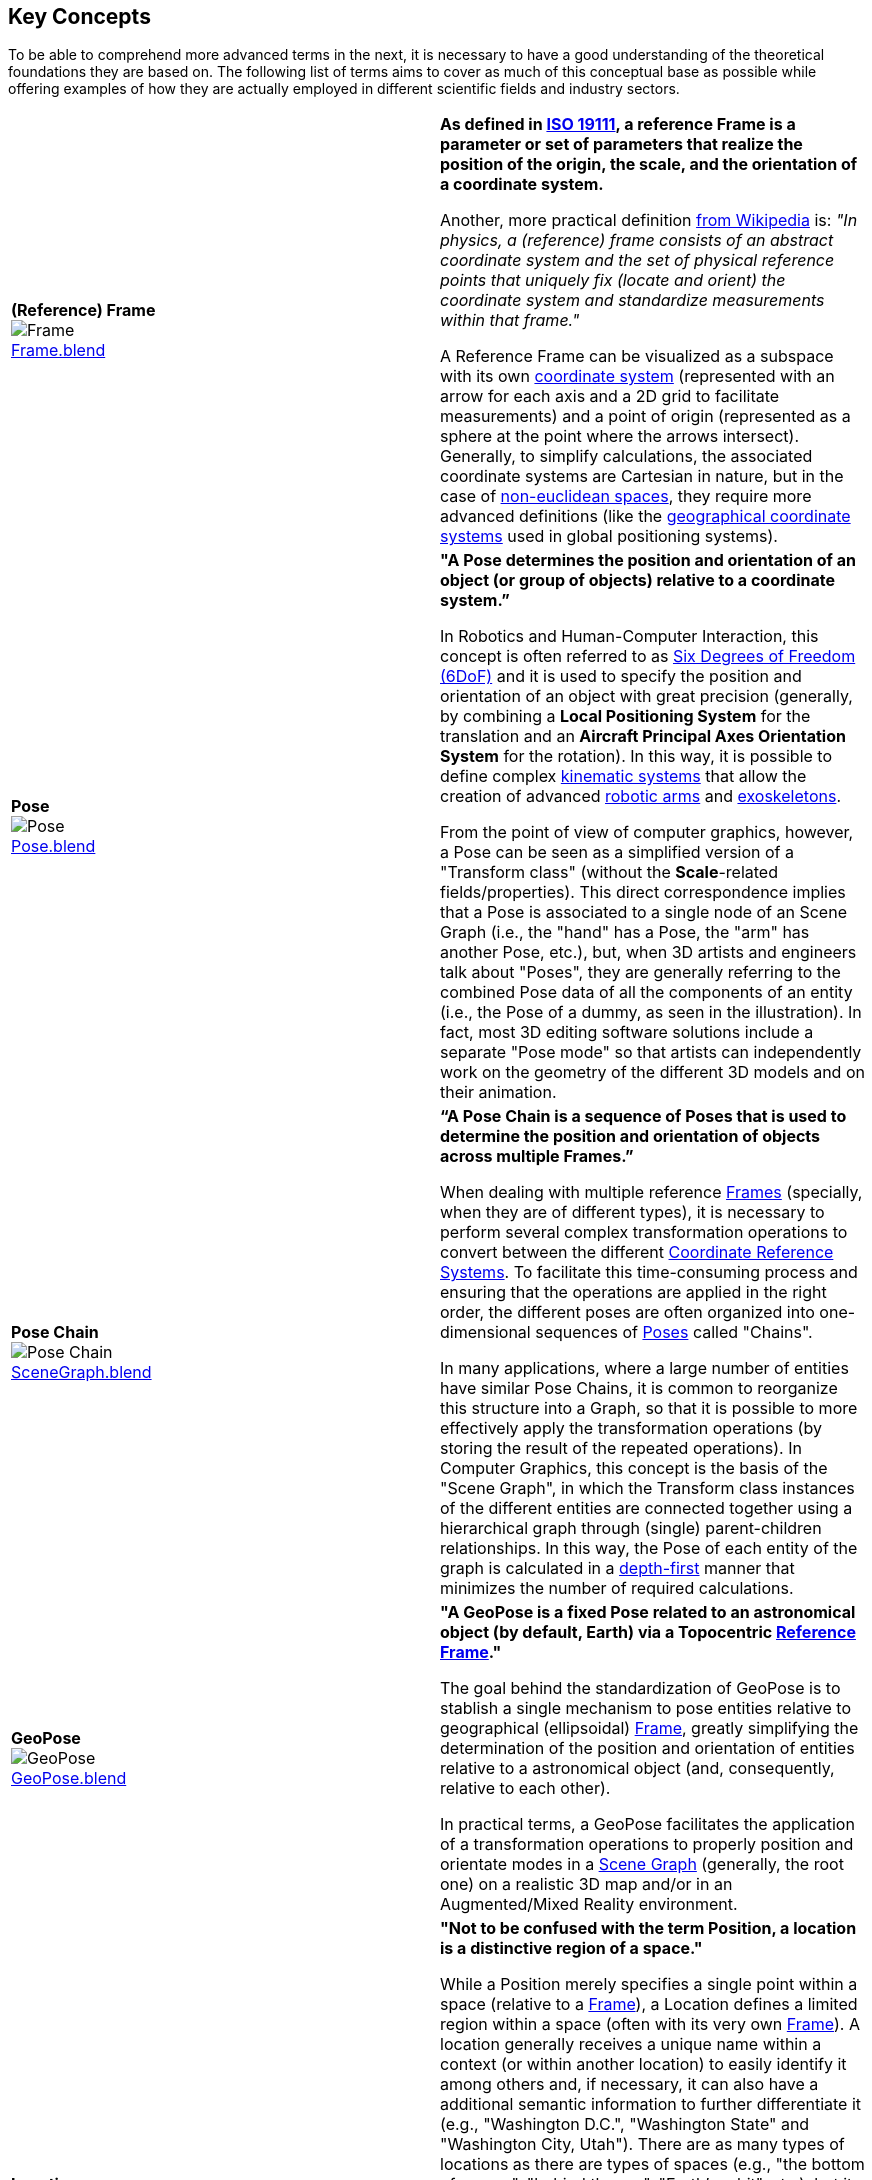 ## Key Concepts

To be able to comprehend more advanced terms in the next, it is necessary to have a good understanding of the theoretical foundations they are based on. The following list of terms aims to cover as much of this conceptual base as possible while offering examples of how they are actually employed in different scientific fields and industry sectors.

|===
| [[def_frame]] **(Reference) Frame** +
image:../users_guide/figures/glossary/Frame.png[Frame, pdfwidth=5cm] +
link:https://github.com/opengeospatial/GeoPoseGuides/blob/main/users_guide/figures/glossary/Frame.blend[Frame.blend] | **As defined in link:https://www.iso.org/obp/ui/#iso:std:iso:19111:ed-3:v1:en[ISO 19111], a reference Frame is a parameter or set of parameters that realize the position of the origin, the scale, and the orientation of a coordinate system.**

Another, more practical definition link:https://en.wikipedia.org/wiki/Frame_of_reference[from Wikipedia] is: _"In physics, a (reference) frame consists of an abstract coordinate system and the set of physical reference points that uniquely fix (locate and orient) the coordinate system and standardize measurements within that frame."_

A Reference Frame can be visualized as a subspace with its own link:https://en.wikipedia.org/wiki/Coordinate_system[coordinate system] (represented with an arrow for each axis and a 2D grid to facilitate measurements) and a point of origin (represented as a sphere at the point where the arrows intersect). Generally, to simplify calculations, the associated coordinate systems are Cartesian in nature, but in the case of https://en.wikipedia.org/wiki/Non-Euclidean_geometry[non-euclidean spaces], they require more advanced definitions (like the https://en.wikipedia.org/wiki/Geographic_coordinate_system[geographical coordinate systems] used in global positioning systems).

| [[def_pose]] **Pose** +
image:../users_guide/figures/glossary/Pose.png[Pose, pdfwidth=5cm] +
https://github.com/opengeospatial/GeoPoseGuides/blob/main/users_guide/figures/glossary/Pose.blend[Pose.blend] 
| **"A Pose determines the position and orientation of an object (or group of objects) relative to a coordinate system.”**

In Robotics and Human-Computer Interaction, this concept is often referred to as link:https://en.wikipedia.org/wiki/Six_degrees_of_freedom[Six Degrees of Freedom (6DoF)] and it is used to specify the position and orientation of an object with great precision (generally, by combining a *Local Positioning System* for the translation and an *Aircraft Principal Axes Orientation System* for the rotation). In this way, it is possible to define complex link:https://en.wikipedia.org/wiki/Kinematics[kinematic systems] that allow the creation of advanced link:https://en.wikipedia.org/wiki/Robotic_arm[robotic arms] and link:https://en.wikipedia.org/wiki/Powered_exoskeleton[exoskeletons].

From the point of view of computer graphics, however, a Pose can be seen as a simplified version of a "Transform class" (without the *Scale*-related fields/properties). This direct correspondence implies that a Pose is associated to a single node of an Scene Graph (i.e., the "hand" has a Pose, the "arm" has another Pose, etc.), but, when 3D artists and engineers talk about "Poses", they are generally referring to the combined Pose data of all the components of an entity (i.e., the Pose of a dummy, as seen in the illustration). In fact, most 3D editing software solutions include a separate "Pose mode" so that artists can independently work on the geometry of the different 3D models and on their animation.


| [[def_pose_chain]] **Pose Chain** +
image:../users_guide/figures/glossary/SceneGraph.png[Pose Chain, pdfwidth=5cm] +
link:https://github.com/opengeospatial/GeoPoseGuides/blob/main/users_guide/figures/glossary/SceneGraph.blend[SceneGraph.blend] 
| **“A Pose Chain is a sequence of Poses that is used to determine the position and orientation of objects across multiple Frames.”** 

When dealing with multiple reference <<def_frame, Frames>> (specially, when they are of different types), it is necessary to perform several complex transformation operations to convert between the different link:https://www.w3.org/2015/spatial/wiki/Coordinate_Reference_Systems[Coordinate Reference Systems]. To facilitate this time-consuming process and ensuring that the operations are applied in the right order, the different poses are often organized into one-dimensional sequences of <<def_pose, Poses>> called "Chains". 

In many applications, where a large number of entities have similar Pose Chains, it is common to reorganize this structure into a Graph, so that it is possible to more effectively apply the transformation operations (by storing the result of the repeated operations). In Computer Graphics, this concept is the basis of the "Scene Graph", in which the Transform class instances of the different entities are connected together using a hierarchical graph through (single) parent-children relationships. In this way, the Pose of each entity of the graph is calculated in a link:https://en.wikipedia.org/wiki/Depth-first_search[depth-first] manner that minimizes the number of required calculations.


| [[def_geopose]] **GeoPose** +
image:../users_guide/figures/glossary/GeoPose.png[GeoPose, pdfwidth=5cm] +
link:https://github.com/opengeospatial/GeoPoseGuides/blob/main/users_guide/figures/glossary/GeoPose.blend[GeoPose.blend] 
| **"A GeoPose is a fixed *Pose* related to an astronomical object (by default, Earth) via a Topocentric <<Frame,Reference Frame>>."**

The goal behind the standardization of GeoPose is to stablish a single mechanism to pose entities relative to geographical (ellipsoidal) <<def_frame, Frame>>, greatly simplifying the determination of the position and orientation of entities relative to a astronomical object (and, consequently, relative to each other).

In practical terms, a GeoPose facilitates the application of a transformation operations to properly position and orientate modes in a <<def_pose_chain, Scene Graph>> (generally, the root one) on a realistic 3D map and/or in an Augmented/Mixed Reality environment.

| [[def_bc_location]] **Location**
| **"Not to be confused with the term Position, a location is a distinctive region of a space."**

While a Position merely specifies a single point within a space (relative to a <<def_frame, Frame>>), a Location defines a limited region within a space (often with its very own <<def_frame, Frame>>). A location generally receives a unique name within a context (or within another location) to easily identify it among others and, if necessary, it can also have a additional semantic information to further differentiate it (e.g., "Washington D.C.", "Washington State" and "Washington City, Utah"). There are as many types of locations as there are types of spaces (e.g., "the bottom of screen", "behind the car", "Earth's orbit", etc.), but it is specially relevant in the context of Geography, where the *Geo*location ("In which street/road/town I am?") is often much more important than the actual *Geo*position ("what are my GPS coordinates?").

The boundaries of Locations are often defined using either dimensional properties (i.e., width, height and depth) or specific shapes (most notably, 2D projections in a geographical space called link:https://en.wikipedia.org/wiki/Geo-fence[Geofences]). However, when there are a large amount of locations or these are constantly changing, the boundaries are defined by proximity to the closest point in the link:https://en.wikipedia.org/wiki/Topological_skeleton[topological skeleton] or by the minimum number of logical connections.

|===

// Link testing
// <<##Basic_Concepts, Basic Concepts>>
// <<def_frame, Frame>> <<def_pose, Pose>> <<def_pose_chain, Pose-Chain>> <<def_geopose, GeoPose>>
